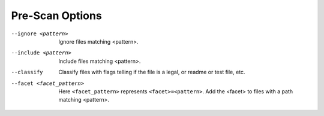 Pre-Scan Options
----------------

--ignore <pattern>           Ignore files matching <pattern>.

--include <pattern>          Include files matching <pattern>.

--classify                   Classify files with flags telling if the
                             file is a legal, or readme or test file,
                             etc.

--facet <facet_pattern>      Here ``<facet_pattern>`` represents
                             ``<facet>=<pattern>``. Add the <facet>
                             to files with a path matching <pattern>.
